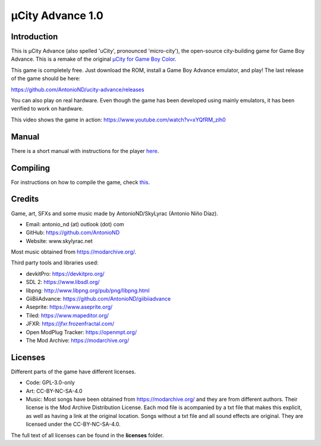 =================
µCity Advance 1.0
=================

Introduction
============

This is µCity Advance (also spelled 'uCity', pronounced 'micro-city'), the
open-source city-building game for Game Boy Advance. This is a remake of the
original `µCity for Game Boy Color <https://github.com/AntonioND/ucity/>`_.

.. image:: screenshot-0.png
.. image:: screenshot-1.png

This game is completely free. Just download the ROM, install a Game Boy Advance
emulator, and play! The last release of the game should be here:

https://github.com/AntonioND/ucity-advance/releases

You can also play on real hardware. Even though the game has been developed
using mainly emulators, it has been verified to work on hardware.

This video shows the game in action: https://www.youtube.com/watch?v=xYQfRM_zih0

Manual
======

There is a short manual with instructions for the player `here <manual.rst>`_.

Compiling
=========

For instructions on how to compile the game, check `this <compiling.rst>`_.

Credits
=======

Game, art, SFXs and some music made by AntonioND/SkyLyrac (Antonio Niño Díaz).

- Email: antonio_nd (at) outlook (dot) com
- GitHub: https://github.com/AntonioND
- Website: www.skylyrac.net

Most music obtained from https://modarchive.org/.

Third party tools and libraries used:

- devkitPro: https://devkitpro.org/
- SDL 2: https://www.libsdl.org/
- libpng: http://www.libpng.org/pub/png/libpng.html
- GiiBiiAdvance: https://github.com/AntonioND/giibiiadvance
- Aseprite: https://www.aseprite.org/
- Tiled: https://www.mapeditor.org/
- JFXR: https://jfxr.frozenfractal.com/
- Open ModPlug Tracker: https://openmpt.org/
- The Mod Archive: https://modarchive.org/

Licenses
========

Different parts of the game have different licenses.

- Code: GPL-3.0-only

- Art: CC-BY-NC-SA-4.0

- Music: Most songs have been obtained from https://modarchive.org/ and they are
  from different authors. Their license is the Mod Archive Distribution License.
  Each mod file is acompanied by a txt file that makes this explicit, as well as
  having a link at the original location. Songs without a txt file and all
  sound effects are original. They are licensed under the CC-BY-NC-SA-4.0.

The full text of all licenses can be found in the **licenses** folder.
